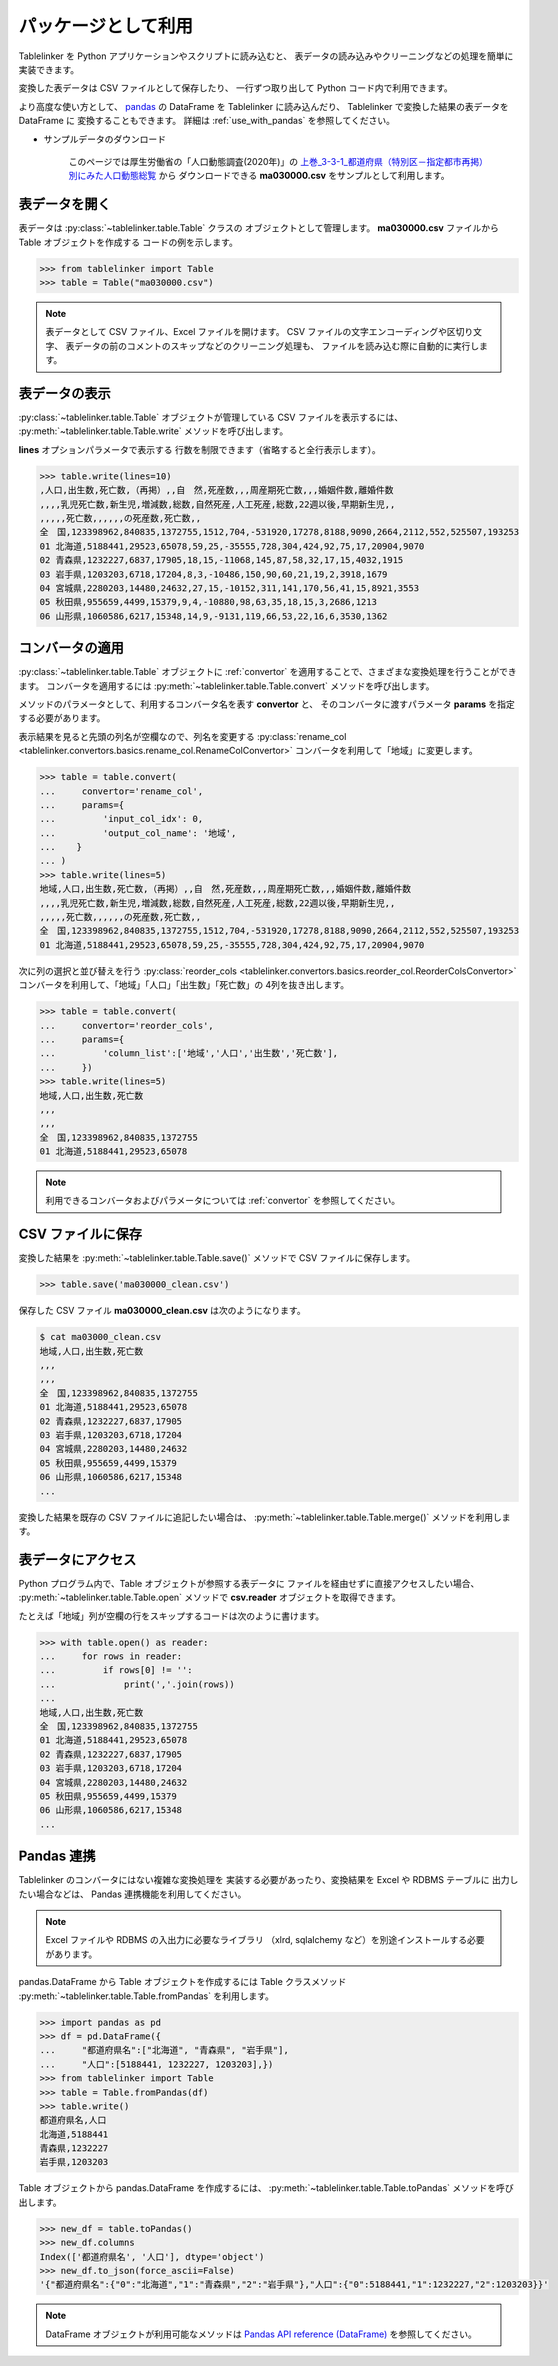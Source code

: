 .. _as_library:

パッケージとして利用
====================

Tablelinker を Python アプリケーションやスクリプトに読み込むと、
表データの読み込みやクリーニングなどの処理を簡単に実装できます。

変換した表データは CSV ファイルとして保存したり、
一行ずつ取り出して Python コード内で利用できます。

より高度な使い方として、 `pandas <http://pandas.pydata.org/>`_
の DataFrame を Tablelinker に読み込んだり、
Tablelinker で変換した結果の表データを DataFrame に
変換することもできます。
詳細は :ref:`use_with_pandas` を参照してください。

- サンプルデータのダウンロード

    このページでは厚生労働省の「人口動態調査(2020年)」の
    `上巻_3-3-1_都道府県（特別区－指定都市再掲）別にみた人口動態総覧 <https://www.data.go.jp/data/dataset/mhlw_20211015_0019>`_ から
    ダウンロードできる **ma030000.csv** をサンプルとして利用します。

表データを開く
--------------

表データは :py:class:`~tablelinker.table.Table` クラスの
オブジェクトとして管理します。
**ma030000.csv** ファイルから Table オブジェクトを作成する
コードの例を示します。

.. code-block:: python

    >>> from tablelinker import Table
    >>> table = Table("ma030000.csv")

.. note::

    表データとして CSV ファイル、Excel ファイルを開けます。
    CSV ファイルの文字エンコーディングや区切り文字、
    表データの前のコメントのスキップなどのクリーニング処理も、
    ファイルを読み込む際に自動的に実行します。

表データの表示
--------------

:py:class:`~tablelinker.table.Table` オブジェクトが管理している
CSV ファイルを表示するには、 :py:meth:`~tablelinker.table.Table.write`
メソッドを呼び出します。

**lines** オプションパラメータで表示する
行数を制限できます（省略すると全行表示します）。

.. code-block:: python

    >>> table.write(lines=10)
    ,人口,出生数,死亡数,（再掲）,,自　然,死産数,,,周産期死亡数,,,婚姻件数,離婚件数
    ,,,,乳児死亡数,新生児,増減数,総数,自然死産,人工死産,総数,22週以後,早期新生児,,
    ,,,,,死亡数,,,,,,の死産数,死亡数,,
    全　国,123398962,840835,1372755,1512,704,-531920,17278,8188,9090,2664,2112,552,525507,193253
    01 北海道,5188441,29523,65078,59,25,-35555,728,304,424,92,75,17,20904,9070
    02 青森県,1232227,6837,17905,18,15,-11068,145,87,58,32,17,15,4032,1915
    03 岩手県,1203203,6718,17204,8,3,-10486,150,90,60,21,19,2,3918,1679
    04 宮城県,2280203,14480,24632,27,15,-10152,311,141,170,56,41,15,8921,3553
    05 秋田県,955659,4499,15379,9,4,-10880,98,63,35,18,15,3,2686,1213
    06 山形県,1060586,6217,15348,14,9,-9131,119,66,53,22,16,6,3530,1362

コンバータの適用
----------------

:py:class:`~tablelinker.table.Table` オブジェクトに
:ref:`convertor` を適用することで、さまざまな変換処理を行うことができます。
コンバータを適用するには :py:meth:`~tablelinker.table.Table.convert`
メソッドを呼び出します。

メソッドのパラメータとして、利用するコンバータ名を表す **convertor** と、
そのコンバータに渡すパラメータ **params** を指定する必要があります。

表示結果を見ると先頭の列名が空欄なので、列名を変更する
:py:class:`rename_col <tablelinker.convertors.basics.rename_col.RenameColConvertor>`
コンバータを利用して「地域」に変更します。

.. code-block:: python

    >>> table = table.convert(
    ...     convertor='rename_col',
    ...     params={
    ...         'input_col_idx': 0,
    ...         'output_col_name': '地域',
    ...    }
    ... )
    >>> table.write(lines=5)
    地域,人口,出生数,死亡数,（再掲）,,自　然,死産数,,,周産期死亡数,,,婚姻件数,離婚件数
    ,,,,乳児死亡数,新生児,増減数,総数,自然死産,人工死産,総数,22週以後,早期新生児,,
    ,,,,,死亡数,,,,,,の死産数,死亡数,,
    全　国,123398962,840835,1372755,1512,704,-531920,17278,8188,9090,2664,2112,552,525507,193253
    01 北海道,5188441,29523,65078,59,25,-35555,728,304,424,92,75,17,20904,9070

次に列の選択と並び替えを行う
:py:class:`reorder_cols <tablelinker.convertors.basics.reorder_col.ReorderColsConvertor>`
コンバータを利用して、「地域」「人口」「出生数」「死亡数」の
4列を抜き出します。

.. code-block:: python

    >>> table = table.convert(
    ...     convertor='reorder_cols',
    ...     params={
    ...         'column_list':['地域','人口','出生数','死亡数'],
    ...     })
    >>> table.write(lines=5)
    地域,人口,出生数,死亡数
    ,,,
    ,,,
    全　国,123398962,840835,1372755
    01 北海道,5188441,29523,65078

.. note::

    利用できるコンバータおよびパラメータについては
    :ref:`convertor` を参照してください。

CSV ファイルに保存
------------------

変換した結果を :py:meth:`~tablelinker.table.Table.save()`
メソッドで CSV ファイルに保存します。

.. code-block:: python

    >>> table.save('ma030000_clean.csv')

保存した CSV ファイル **ma030000_clean.csv** は次のようになります。

.. code-block:: bash

    $ cat ma03000_clean.csv
    地域,人口,出生数,死亡数
    ,,,
    ,,,
    全　国,123398962,840835,1372755
    01 北海道,5188441,29523,65078
    02 青森県,1232227,6837,17905
    03 岩手県,1203203,6718,17204
    04 宮城県,2280203,14480,24632
    05 秋田県,955659,4499,15379
    06 山形県,1060586,6217,15348
    ...

変換した結果を既存の CSV ファイルに追記したい場合は、
:py:meth:`~tablelinker.table.Table.merge()` メソッドを利用します。


表データにアクセス
------------------

Python プログラム内で、Table オブジェクトが参照する表データに
ファイルを経由せずに直接アクセスしたい場合、
:py:meth:`~tablelinker.table.Table.open` メソッドで
**csv.reader** オブジェクトを取得できます。

たとえば「地域」列が空欄の行をスキップするコードは次のように書けます。

.. code-block:: python

    >>> with table.open() as reader:
    ...     for rows in reader:
    ...         if rows[0] != '':
    ...             print(','.join(rows))
    ...
    地域,人口,出生数,死亡数
    全　国,123398962,840835,1372755
    01 北海道,5188441,29523,65078
    02 青森県,1232227,6837,17905
    03 岩手県,1203203,6718,17204
    04 宮城県,2280203,14480,24632
    05 秋田県,955659,4499,15379
    06 山形県,1060586,6217,15348
    ...


.. _use_with_pandas:

Pandas 連携
-----------

Tablelinker のコンバータにはない複雑な変換処理を
実装する必要があったり、変換結果を Excel や RDBMS テーブルに
出力したい場合などは、 Pandas 連携機能を利用してください。

.. note::

    Excel ファイルや RDBMS の入出力に必要なライブラリ
    （xlrd, sqlalchemy など）を別途インストールする必要があります。

pandas.DataFrame から Table オブジェクトを作成するには
Table クラスメソッド
:py:meth:`~tablelinker.table.Table.fromPandas` を利用します。

.. code-block:: python

    >>> import pandas as pd
    >>> df = pd.DataFrame({
    ...     "都道府県名":["北海道", "青森県", "岩手県"],
    ...     "人口":[5188441, 1232227, 1203203],})
    >>> from tablelinker import Table
    >>> table = Table.fromPandas(df)
    >>> table.write()
    都道府県名,人口
    北海道,5188441
    青森県,1232227
    岩手県,1203203

Table オブジェクトから pandas.DataFrame を作成するには、
:py:meth:`~tablelinker.table.Table.toPandas` メソッドを呼び出します。

.. code-block:: python

    >>> new_df = table.toPandas()
    >>> new_df.columns
    Index(['都道府県名', '人口'], dtype='object')
    >>> new_df.to_json(force_ascii=False)
    '{"都道府県名":{"0":"北海道","1":"青森県","2":"岩手県"},"人口":{"0":5188441,"1":1232227,"2":1203203}}'

.. note::

    DataFrame オブジェクトが利用可能なメソッドは 
    `Pandas API reference (DataFrame) <https://pandas.pydata.org/docs/reference/frame.html>`_
    を参照してください。
